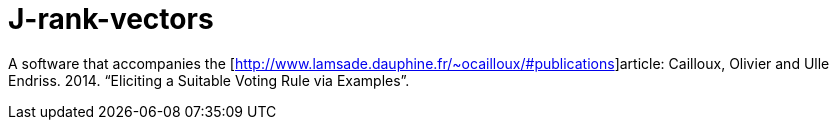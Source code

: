= J-rank-vectors

A software that accompanies the [http://www.lamsade.dauphine.fr/~ocailloux/#publications]article: Cailloux, Olivier and Ulle Endriss. 2014. “Eliciting a Suitable Voting Rule via Examples”.

